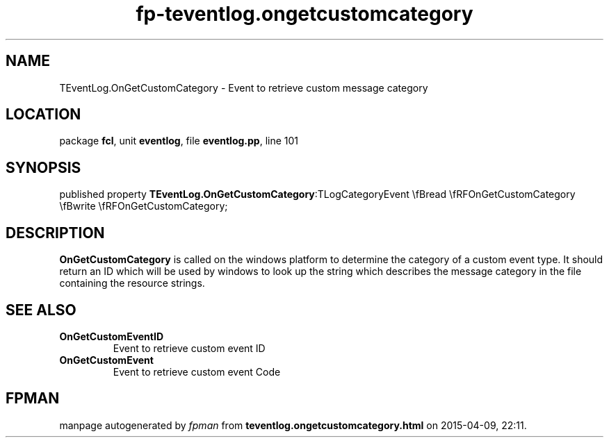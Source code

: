 .\" file autogenerated by fpman
.TH "fp-teventlog.ongetcustomcategory" 3 "2014-03-14" "fpman" "Free Pascal Programmer's Manual"
.SH NAME
TEventLog.OnGetCustomCategory - Event to retrieve custom message category
.SH LOCATION
package \fBfcl\fR, unit \fBeventlog\fR, file \fBeventlog.pp\fR, line 101
.SH SYNOPSIS
published property  \fBTEventLog.OnGetCustomCategory\fR:TLogCategoryEvent \\fBread \\fRFOnGetCustomCategory \\fBwrite \\fRFOnGetCustomCategory;
.SH DESCRIPTION
\fBOnGetCustomCategory\fR is called on the windows platform to determine the category of a custom event type. It should return an ID which will be used by windows to look up the string which describes the message category in the file containing the resource strings.


.SH SEE ALSO
.TP
.B OnGetCustomEventID
Event to retrieve custom event ID
.TP
.B OnGetCustomEvent
Event to retrieve custom event Code

.SH FPMAN
manpage autogenerated by \fIfpman\fR from \fBteventlog.ongetcustomcategory.html\fR on 2015-04-09, 22:11.

